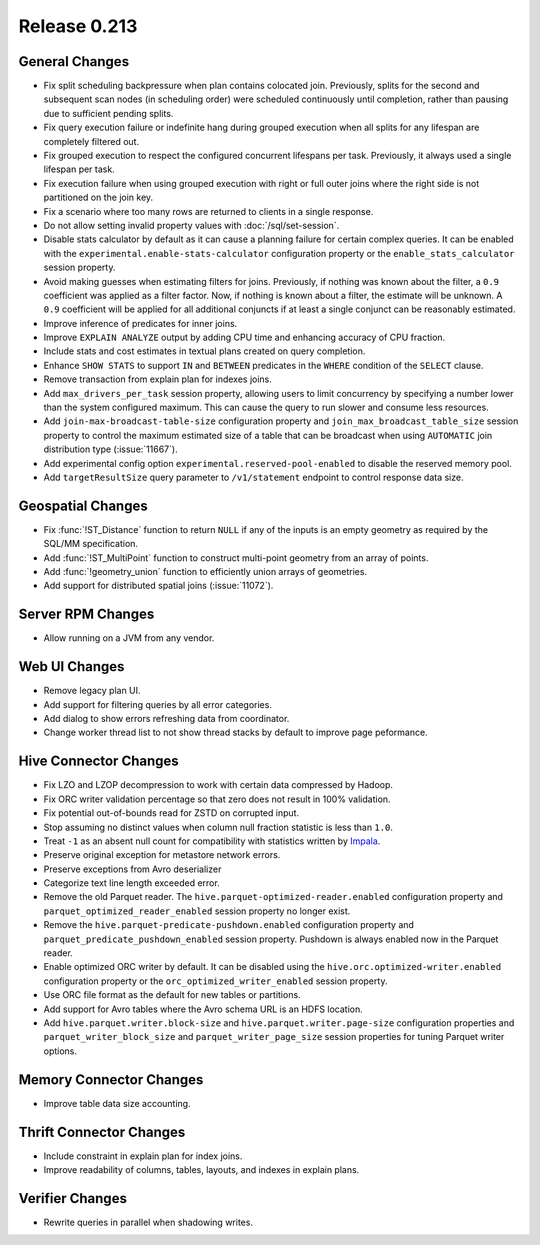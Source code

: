 =============
Release 0.213
=============

General Changes
---------------

* Fix split scheduling backpressure when plan contains colocated join. Previously, splits
  for the second and subsequent scan nodes (in scheduling order) were scheduled continuously
  until completion, rather than pausing due to sufficient pending splits.
* Fix query execution failure or indefinite hang during grouped execution when all splits
  for any lifespan are completely filtered out.
* Fix grouped execution to respect the configured concurrent lifespans per task.
  Previously, it always used a single lifespan per task.
* Fix execution failure when using grouped execution with right or full outer joins
  where the right side is not partitioned on the join key.
* Fix a scenario where too many rows are returned to clients in a single response.
* Do not allow setting invalid property values with :doc:`/sql/set-session`.
* Disable stats calculator by default as it can cause a planning failure for
  certain complex queries. It can be enabled with the ``experimental.enable-stats-calculator``
  configuration property or the ``enable_stats_calculator`` session property.
* Avoid making guesses when estimating filters for joins. Previously, if nothing
  was known about the filter, a ``0.9`` coefficient was applied as a filter factor.
  Now, if nothing is known about a filter, the estimate will be unknown. A ``0.9``
  coefficient will be applied for all additional conjuncts if at least a single
  conjunct can be reasonably estimated.
* Improve inference of predicates for inner joins.
* Improve ``EXPLAIN ANALYZE`` output by adding CPU time and enhancing accuracy of CPU fraction.
* Include stats and cost estimates in textual plans created on query completion.
* Enhance ``SHOW STATS`` to support ``IN`` and ``BETWEEN`` predicates in the
  ``WHERE`` condition of the ``SELECT`` clause.
* Remove transaction from explain plan for indexes joins.
* Add ``max_drivers_per_task`` session property, allowing users to limit concurrency by
  specifying a number lower than the system configured maximum. This can cause the
  query to run slower and consume less resources.
* Add ``join-max-broadcast-table-size`` configuration property and
  ``join_max_broadcast_table_size`` session property to control the maximum estimated size
  of a table that can be broadcast when using ``AUTOMATIC`` join distribution type (:issue:`11667`).
* Add experimental config option ``experimental.reserved-pool-enabled`` to disable the reserved memory pool.
* Add ``targetResultSize`` query parameter to ``/v1/statement`` endpoint to control response data size.

Geospatial Changes
------------------

* Fix :func:`!ST_Distance` function to return ``NULL`` if any of the inputs is an
  empty geometry as required by the SQL/MM specification.
* Add :func:`!ST_MultiPoint` function to construct multi-point geometry from an array of points.
* Add :func:`!geometry_union` function to efficiently union arrays of geometries.
* Add support for distributed spatial joins (:issue:`11072`).

Server RPM Changes
------------------

* Allow running on a JVM from any vendor.

Web UI Changes
--------------

* Remove legacy plan UI.
* Add support for filtering queries by all error categories.
* Add dialog to show errors refreshing data from coordinator.
* Change worker thread list to not show thread stacks by default to improve page peformance.

Hive Connector Changes
----------------------

* Fix LZO and LZOP decompression to work with certain data compressed by Hadoop.
* Fix ORC writer validation percentage so that zero does not result in 100% validation.
* Fix potential out-of-bounds read for ZSTD on corrupted input.
* Stop assuming no distinct values when column null fraction statistic is less than ``1.0``.
* Treat ``-1`` as an absent null count for compatibility with statistics written by
  `Impala <https://issues.apache.org/jira/browse/IMPALA-7497>`_.
* Preserve original exception for metastore network errors.
* Preserve exceptions from Avro deserializer
* Categorize text line length exceeded error.
* Remove the old Parquet reader. The ``hive.parquet-optimized-reader.enabled``
  configuration property and ``parquet_optimized_reader_enabled`` session property
  no longer exist.
* Remove the ``hive.parquet-predicate-pushdown.enabled`` configuration property
  and ``parquet_predicate_pushdown_enabled`` session property.
  Pushdown is always enabled now in the Parquet reader.
* Enable optimized ORC writer by default. It can be disabled using the
  ``hive.orc.optimized-writer.enabled`` configuration property or the
  ``orc_optimized_writer_enabled`` session property.
* Use ORC file format as the default for new tables or partitions.
* Add support for Avro tables where the Avro schema URL is an HDFS location.
* Add ``hive.parquet.writer.block-size`` and ``hive.parquet.writer.page-size``
  configuration properties and ``parquet_writer_block_size`` and
  ``parquet_writer_page_size`` session properties for tuning Parquet writer options.

Memory Connector Changes
------------------------

* Improve table data size accounting.

Thrift Connector Changes
------------------------

* Include constraint in explain plan for index joins.
* Improve readability of columns, tables, layouts, and indexes in explain plans.

Verifier Changes
----------------

* Rewrite queries in parallel when shadowing writes.
